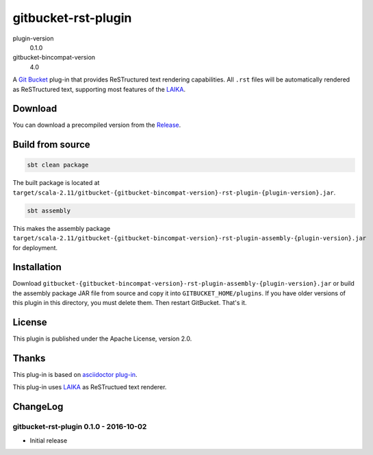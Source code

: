 ====================
gitbucket-rst-plugin
====================

.. image:: https://travis-ci.org/amuramatsu/gitbucket-rst-plugin.svg
    :alt: Build Status
    :target: https://travis-ci.org/amuramatsu/gitbucket-rst-plugin

plugin-version
  0.1.0
gitbucket-bincompat-version
  4.0

A `Git Bucket <https://github.com/gitbucket/gitbucket>`_ plug-in that
provides ReSTructured text rendering capabilities. All ``.rst`` files
will be automatically rendered as ReSTructured text, supporting most
features of the `LAIKA <http://planet42.github.io/Laika/>`_.

Download
---------

You can download a precompiled version from the
`Release <https://github.com/amuramatsu/gitbucket-rst-plugin/releases>`_.

Build from source
-----------------

.. code-block:: none

    sbt clean package

The built package is located at
``target/scala-2.11/gitbucket-{gitbucket-bincompat-version}-rst-plugin-{plugin-version}.jar``.

.. code-block:: none

    sbt assembly

This makes the assembly package
``target/scala-2.11/gitbucket-{gitbucket-bincompat-version}-rst-plugin-assembly-{plugin-version}.jar``
for deployment.

Installation
------------

Download
``gitbucket-{gitbucket-bincompat-version}-rst-plugin-assembly-{plugin-version}.jar``
or build the assembly package JAR file from source and copy it into
``GITBUCKET_HOME/plugins``. If you have older versions of this plugin in
this directory, you must delete them. Then restart GitBucket. That's it.

License
-------

This plugin is published under the Apache License, version 2.0.

Thanks
------

This plug-in is based on
`asciidoctor plug-in <https://github.com/asciidoctor/gitbucket-asciidoctor-plugin>`_.

This plug-in uses `LAIKA <http://planet42.github.io/Laika/>`_ as ReSTructued
text renderer.

ChangeLog
---------

gitbucket-rst-plugin 0.1.0 - 2016-10-02
~~~~~~~~~~~~~~~~~~~~~~~~~~~~~~~~~~~~~~~

- Initial release
